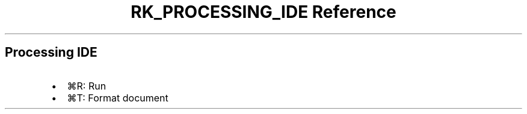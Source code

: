 .\" Automatically generated by Pandoc 3.6
.\"
.TH "RK_PROCESSING_IDE Reference" "" "" ""
.SH Processing IDE
.IP \[bu] 2
\f[CR]⌘R\f[R]: Run
.IP \[bu] 2
\f[CR]⌘T\f[R]: Format document
